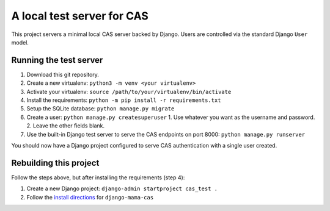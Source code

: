 A local test server for CAS
###########################

This project servers a minimal local CAS server backed by Django. Users are
controlled via the standard Django ``User`` model.

Running the test server
=======================

1. Download this git repository.
2. Create a new virtualenv: ``python3 -m venv <your virtualenv>``
3. Activate your virtualenv: ``source /path/to/your/virtualenv/bin/activate``
4. Install the requirements: ``python -m pip install -r requirements.txt``
5. Setup the SQLite database: ``python manage.py migrate``
6. Create a user: ``python manage.py createsuperuser``
   1. Use whatever you want as the username and password.
   2. Leave the other fields blank.
7. Use the built-in Django test server to serve the CAS endpoints on port 8000:
   ``python manage.py runserver``

You should now have a Django project configured to serve CAS authentication with
a single user created.

Rebuilding this project
=======================

Follow the steps above, but after installing the requirements (step 4):

1. Create a new Django project: ``django-admin startproject cas_test .``
2. Follow the `install directions`_ for ``django-mama-cas``

.. _install directions: https://django-mama-cas.readthedocs.io/en/latest/installation.html#configuring
